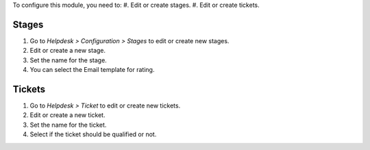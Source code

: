 To configure this module, you need to:
#. Edit or create stages.
#. Edit or create tickets.

Stages
~~~~~~
#. Go to *Helpdesk > Configuration > Stages* to edit or create new stages.
#. Edit or create a new stage.
#. Set the name for the stage.
#. You can select the Email template for rating.

Tickets
~~~~~~~
#. Go to *Helpdesk > Ticket* to edit or create new tickets.
#. Edit or create a new ticket.
#. Set the name for the ticket.
#. Select if the ticket should be qualified or not.
